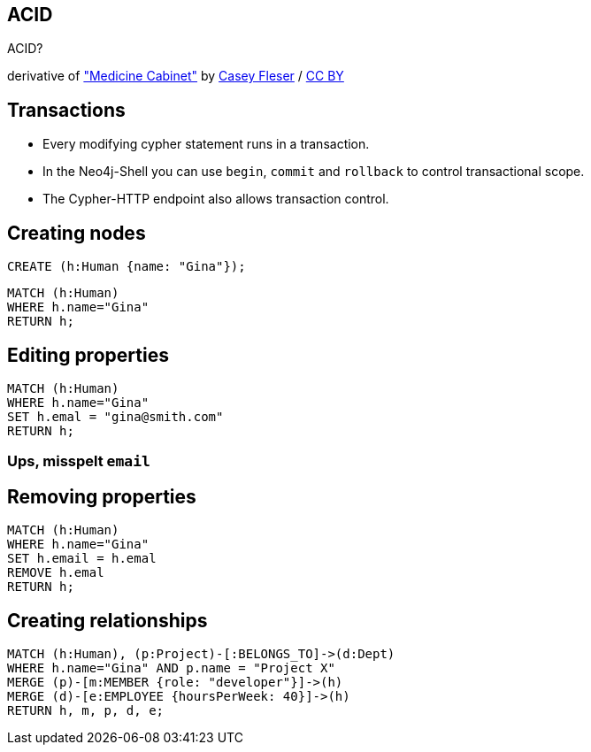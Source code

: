 [canvas-image="./img/acid-sw.jpg"]
== ACID

[role="canvas-caption", position="center"]
ACID?

++++
<div class="img-ref">
derivative of <a href="https://www.flickr.com/photos/somegeekintn/3458948437">"Medicine Cabinet"</a> by <a href="https://www.flickr.com/photos/somegeekintn/">Casey Fleser</a> / <a href="http://creativecommons.org/licenses/by/2.0/">CC BY</a>
<div>
++++

== Transactions

[options="step"]
* Every modifying cypher statement runs in a transaction.
* In the Neo4j-Shell you can use `begin`, `commit` and `rollback` to control transactional scope.
* The Cypher-HTTP endpoint also allows transaction control.

== Creating nodes

[source,cypher,options="step"]
----
CREATE (h:Human {name: "Gina"});
----

[source,cypher,options="step"]
----
MATCH (h:Human)
WHERE h.name="Gina"
RETURN h;
----

== Editing properties

[source,cypher,options="step"]
----
MATCH (h:Human)
WHERE h.name="Gina"
SET h.emal = "gina@smith.com"
RETURN h;
----

=== Ups, misspelt `email`

== Removing properties
[source,cypher,options="step"]
----
MATCH (h:Human)
WHERE h.name="Gina"
SET h.email = h.emal
REMOVE h.emal
RETURN h;
----

== Creating relationships
[source,cypher,options="step"]
----
MATCH (h:Human), (p:Project)-[:BELONGS_TO]->(d:Dept)
WHERE h.name="Gina" AND p.name = "Project X"
MERGE (p)-[m:MEMBER {role: "developer"}]->(h)
MERGE (d)-[e:EMPLOYEE {hoursPerWeek: 40}]->(h)
RETURN h, m, p, d, e;
----

